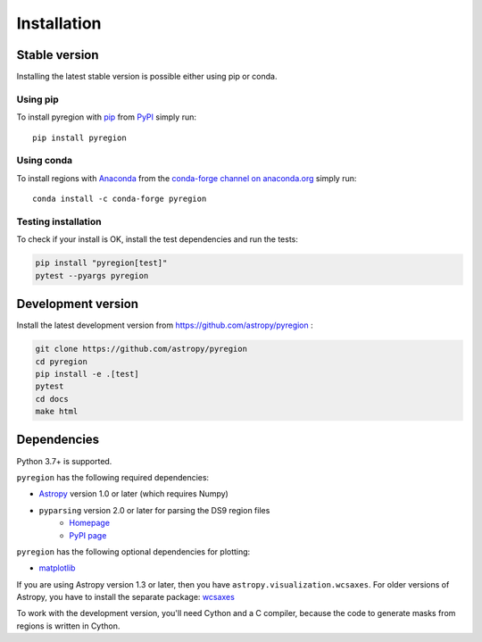 .. _install:

************
Installation
************

Stable version
==============

Installing the latest stable version is possible either using pip or conda.

Using pip
---------

To install pyregion with `pip <http://www.pip-installer.org/en/latest/>`_
from `PyPI <https://pypi.python.org/pypi/pyregion>`_
simply run::

    pip install pyregion

Using conda
-----------

To install regions with `Anaconda <https://www.continuum.io/downloads>`_
from the `conda-forge channel on anaconda.org <https://anaconda.org/conda-forge/pyregion>`__
simply run::

    conda install -c conda-forge pyregion


Testing installation
--------------------

To check if your install is OK, install the test dependencies and run the tests:

.. code-block:: bash

    pip install "pyregion[test]"
    pytest --pyargs pyregion

Development version
===================

Install the latest development version from https://github.com/astropy/pyregion :

.. code-block:: bash

    git clone https://github.com/astropy/pyregion
    cd pyregion
    pip install -e .[test]
    pytest
    cd docs
    make html

Dependencies
============

Python 3.7+ is supported.

``pyregion`` has the following required dependencies:

* `Astropy <http://www.astropy.org/>`__ version 1.0 or later (which requires Numpy)
* ``pyparsing`` version 2.0 or later for parsing the DS9 region files
    * `Homepage <http://pyparsing.wikispaces.com/>`__
    * `PyPI page <https://pypi.python.org/pypi/pyparsing>`__

``pyregion`` has the following optional dependencies for plotting:

* `matplotlib <http://matplotlib.org/>`__

If you are using Astropy version 1.3 or later,
then you have ``astropy.visualization.wcsaxes``.
For older versions of Astropy, you have to install the separate package:
`wcsaxes <https://github.com/astrofrog/wcsaxes>`__

To work with the development version, you'll need Cython and a C compiler,
because the code to generate masks from regions is written in Cython.

